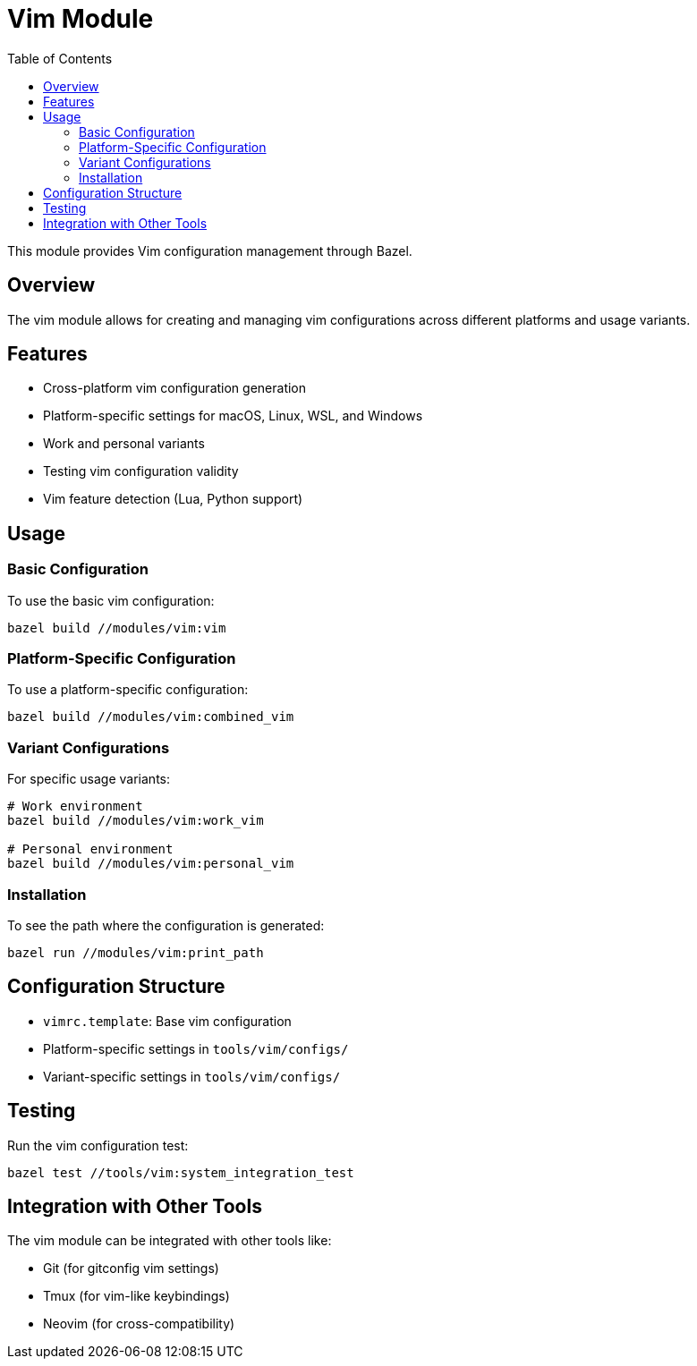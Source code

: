 = Vim Module
:toc:
:toc-title: Table of Contents
:toclevels: 3

This module provides Vim configuration management through Bazel.

== Overview

The vim module allows for creating and managing vim configurations across different platforms and usage variants.

== Features

* Cross-platform vim configuration generation
* Platform-specific settings for macOS, Linux, WSL, and Windows
* Work and personal variants
* Testing vim configuration validity
* Vim feature detection (Lua, Python support)

== Usage

=== Basic Configuration

To use the basic vim configuration:

[source,shell]
----
bazel build //modules/vim:vim
----

=== Platform-Specific Configuration

To use a platform-specific configuration:

[source,shell]
----
bazel build //modules/vim:combined_vim
----

=== Variant Configurations

For specific usage variants:

[source,shell]
----
# Work environment
bazel build //modules/vim:work_vim

# Personal environment
bazel build //modules/vim:personal_vim
----

=== Installation

To see the path where the configuration is generated:

[source,shell]
----
bazel run //modules/vim:print_path
----

== Configuration Structure

* `vimrc.template`: Base vim configuration
* Platform-specific settings in `tools/vim/configs/`
* Variant-specific settings in `tools/vim/configs/`

== Testing

Run the vim configuration test:

[source,shell]
----
bazel test //tools/vim:system_integration_test
----

== Integration with Other Tools

The vim module can be integrated with other tools like:

* Git (for gitconfig vim settings)
* Tmux (for vim-like keybindings)
* Neovim (for cross-compatibility)